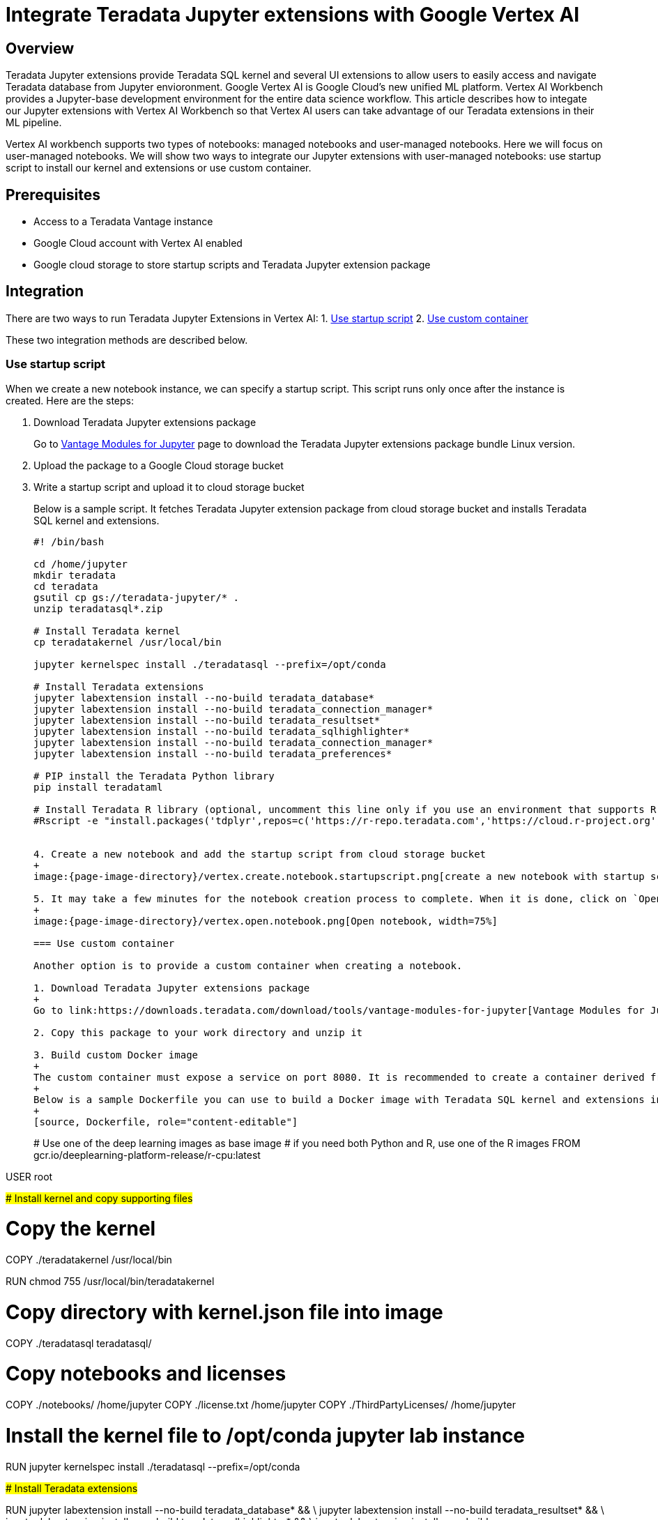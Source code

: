 = Integrate Teradata Jupyter extensions with Google Vertex AI
:experimental:
:page-author: Hailing Jiang
:page-email: Hailing.iang@teradata.com
:page-revdate: May 12th, 2022
:description: Integrate Teradata Jupyter extensions with Google Vertex AI
:keywords: data warehouses, compute storage separation, teradata, vantage, cloud data platform, business intelligence, enterprise analytics, jupyter, teradatasql, ipython-sql, teradatasqlalchemy
:page-image-directory: integrate-teradata-jupyter-extensions-with-google-vertex-ai

== Overview
Teradata Jupyter extensions provide Teradata SQL kernel and several UI extensions to allow users to easily access and navigate Teradata database from Jupyter envioronment. Google Vertex AI is Google Cloud's new unified ML platform. Vertex AI Workbench provides a Jupyter-base development environment for the entire data science workflow. This article describes how to integate our Jupyter extensions with Vertex AI Workbench so that Vertex AI users can take advantage of our Teradata extensions in their ML pipeline.

Vertex AI workbench supports two types of notebooks: managed notebooks and user-managed notebooks. Here we will focus on user-managed notebooks. We will show two ways to integrate our Jupyter extensions with user-managed notebooks: use startup script to install our kernel and extensions or use custom container.

== Prerequisites
* Access to a Teradata Vantage instance
* Google Cloud account with Vertex AI enabled
* Google cloud storage to store startup scripts and Teradata Jupyter extension package

== Integration

There are two ways to run Teradata Jupyter Extensions in Vertex AI:
1. link:#_use_startup_script[Use startup script]
2. link:#_use_custom_container[Use custom container]

These two integration methods are described below.

=== Use startup script

When we create a new notebook instance, we can specify a startup script. This script runs only once after the instance is created. Here are the steps:

1. Download Teradata Jupyter extensions package
+
Go to link:https://downloads.teradata.com/download/tools/vantage-modules-for-jupyter[Vantage Modules for Jupyter] page to download the Teradata Jupyter extensions package bundle Linux version.

2. Upload the package to a Google Cloud storage bucket

3. Write a startup script and upload it to cloud storage bucket
+
Below is a sample script. It fetches Teradata Jupyter extension package from cloud storage bucket and installs Teradata SQL kernel and extensions.
+
[source, bash, role="content-editable"]
----
#! /bin/bash

cd /home/jupyter
mkdir teradata
cd teradata
gsutil cp gs://teradata-jupyter/* .
unzip teradatasql*.zip

# Install Teradata kernel
cp teradatakernel /usr/local/bin

jupyter kernelspec install ./teradatasql --prefix=/opt/conda

# Install Teradata extensions
jupyter labextension install --no-build teradata_database*
jupyter labextension install --no-build teradata_connection_manager*
jupyter labextension install --no-build teradata_resultset*
jupyter labextension install --no-build teradata_sqlhighlighter*
jupyter labextension install --no-build teradata_connection_manager*
jupyter labextension install --no-build teradata_preferences*

# PIP install the Teradata Python library
pip install teradataml

# Install Teradata R library (optional, uncomment this line only if you use an environment that supports R)
#Rscript -e "install.packages('tdplyr',repos=c('https://r-repo.teradata.com','https://cloud.r-project.org'))"


4. Create a new notebook and add the startup script from cloud storage bucket
+
image:{page-image-directory}/vertex.create.notebook.startupscript.png[create a new notebook with startup script, width=75%]

5. It may take a few minutes for the notebook creation process to complete. When it is done, click on `Open notebook`.
+
image:{page-image-directory}/vertex.open.notebook.png[Open notebook, width=75%]

=== Use custom container

Another option is to provide a custom container when creating a notebook.

1. Download Teradata Jupyter extensions package
+
Go to link:https://downloads.teradata.com/download/tools/vantage-modules-for-jupyter[Vantage Modules for Jupyter] page to download the Teradata Jupyter extensions package bundle Linux version.

2. Copy this package to your work directory and unzip it

3. Build custom Docker image
+
The custom container must expose a service on port 8080. It is recommended to create a container derived from a Google Deep Learning Containers image, because those images are already configured to be compatible with user-managed notebooks.
+
Below is a sample Dockerfile you can use to build a Docker image with Teradata SQL kernel and extensions installed:
+
[source, Dockerfile, role="content-editable"]
----
# Use one of the deep learning images as base image
# if you need both Python and R, use one of the R images
FROM gcr.io/deeplearning-platform-release/r-cpu:latest

USER root

##############################################################
# Install kernel and copy supporting files
##############################################################

# Copy the kernel
COPY ./teradatakernel /usr/local/bin

RUN chmod 755 /usr/local/bin/teradatakernel

# Copy directory with kernel.json file into image
COPY ./teradatasql teradatasql/

# Copy notebooks and licenses
COPY ./notebooks/ /home/jupyter
COPY ./license.txt /home/jupyter
COPY ./ThirdPartyLicenses/ /home/jupyter

# Install the kernel file to /opt/conda jupyter lab instance
RUN jupyter kernelspec install ./teradatasql --prefix=/opt/conda

##############################################################
# Install Teradata extensions
##############################################################

RUN jupyter labextension install --no-build teradata_database* && \
    jupyter labextension install --no-build teradata_resultset* && \
    jupyter labextension install --no-build teradata_sqlhighlighter* && \
    jupyter labextension install --no-build teradata_connection_manager* && \
    jupyter labextension install --no-build teradata_preferences* && \
    jupyter lab build --dev-build=False --minimize=False && \

# Give back ownership of /opt/conda to jovyan
RUN chown -R jupyter:users /opt/conda

# PIP install the Teradata Python libraries
RUN pip install teradataml

# Install Teradata R library (optional, include it only if you use a base image that supports R)
RUN Rscript -e "install.packages('tdplyr',repos=c('https://r-repo.teradata.com','https://cloud.r-project.org'))"
----

4. In your work directory (where you unzipped Teradata Jupyter extensions package), run `docker build` to build the image:
+
[source, bash, id="jupyterlab_ext_on_vertex_first_run", role="content-editable emits-gtm-events"]
----
docker build -f Dockerfile imagename:imagetag .
----

5. Push the docker image to Google container registry or artifact registry
+
Please refer to the following documentations to push docker image to registry:
+
* link:https://cloud.google.com/container-registry/docs/pushing-and-pulling[Container Registry: Pushing and pulling images]
* link:https://cloud.google.com/artifact-registry/docs/docker/pushing-and-pulling?hl=en[Artifact Registry: Pushing and pulling images]

6. Create a new notebook
+
In `Environment` section, set `custom container` field to the location of your newly created custom container:
+
image:{page-image-directory}/vertex.custom.container.png[Open notebook, width=75%]

== Further reading
* link:https://teradata.github.io/jupyterextensions[Teradata Jupyter Extensions Website]
* link:https://docs.teradata.com/r/KQLs1kPXZ02rGWaS9Ktoww/root[Teradata Vantage™ Modules for Jupyter Installation Guide]
* link:https://docs.teradata.com/r/1YKutX2ODdO9ppo_fnguTA/root[Teradata® Package for Python User Guide]
* link:https://cloud.google.com/vertex-ai/docs/training/create-custom-container[Vertex AI documentation: Create a custom container image for training]
* link:https://cloud.google.com/vertex-ai/docs/workbench/user-managed/custom-container[Vertex AI documentation: Create a user-managed notebooks instance by using a custom container]
* link:https://cloud.google.com/vertex-ai/docs/workbench/user-managed/create-new[Vertex AI documentation: Create a user-managed notebooks instance]
